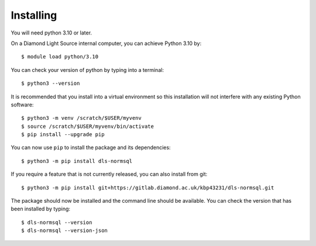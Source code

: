 .. # ********** Please don't edit this file!
.. # ********** It has been generated automatically by dae_devops version 0.5.3.
.. # ********** For repository_name dls-normsql

Installing
=======================================================================


You will need python 3.10 or later. 

On a Diamond Light Source internal computer, you can achieve Python 3.10 by::

    $ module load python/3.10

You can check your version of python by typing into a terminal::

    $ python3 --version

It is recommended that you install into a virtual environment so this
installation will not interfere with any existing Python software::

    $ python3 -m venv /scratch/$USER/myvenv
    $ source /scratch/$USER/myvenv/bin/activate
    $ pip install --upgrade pip


You can now use ``pip`` to install the package and its dependencies::

    $ python3 -m pip install dls-normsql

If you require a feature that is not currently released, you can also install
from git::

    $ python3 -m pip install git+https://gitlab.diamond.ac.uk/kbp43231/dls-normsql.git

The package should now be installed and the command line should be available.
You can check the version that has been installed by typing::

    $ dls-normsql --version
    $ dls-normsql --version-json

.. # dae_devops_fingerprint d972d49fe32bcad19880f2817fed8fae
